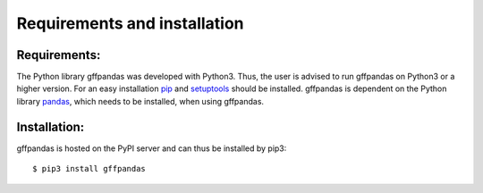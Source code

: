 Requirements and installation
##############################

Requirements:
**************

The Python library gffpandas was developed with Python3. Thus, the user is advised to run gffpandas on Python3 or a higher version. For an easy installation pip_ and setuptools_ should be installed. gffpandas is dependent on the Python library pandas_, which needs to be installed, when using gffpandas.

Installation:
**************

gffpandas is hosted on the PyPI server and can thus be installed by pip3:
::
   $ pip3 install gffpandas

.. _pip: https://pip.pypa.io/en/stable/
.. _setuptools: https://pypi.org/project/setuptools/
.. _pandas: https://pandas.pydata.org/

